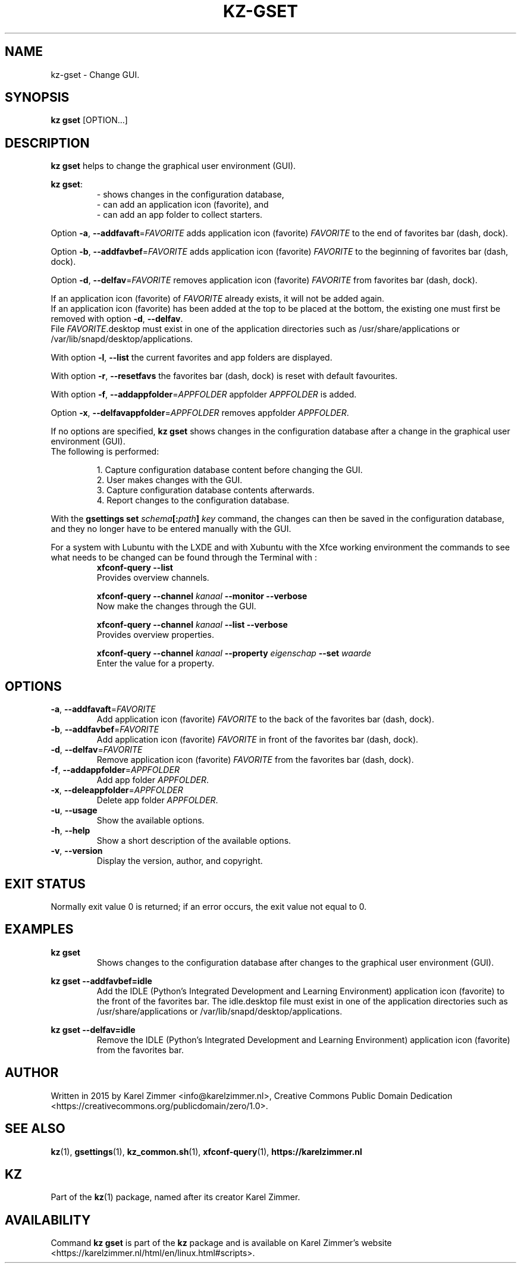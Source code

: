 .\"############################################################################
.\"# Man page for kz-gset.
.\"#
.\"# Written in 2019 by Karel Zimmer <info@karelzimmer.nl>, Creative Commons
.\"# Public Domain Dedication
.\"# <https://creativecommons.org/publicdomain/zero/1.0>.
.\"############################################################################
.\"
.TH KZ-GSET 1 "Kz Manual" "kz 365" "Kz Manual"
.\"
.\"
.SH NAME
kz-gset \- Change GUI.
.\"
.\"
.SH SYNOPSIS
.B kz gset
[OPTION...]
.\"
.\"
.SH DESCRIPTION
\fBkz gset\fR helps to change the graphical user environment (GUI).
.sp
\fBkz gset\fR:
.RS
- shows changes in the configuration database,
.br
- can add an application icon (favorite), and
.br
- can add an app folder to collect starters.
.RE
.sp
Option \fB-a\fR, \fB--addfavaft\fR=\fIFAVORITE\fR adds application icon
(favorite) \fIFAVORITE\fR to the end of favorites bar (dash, dock).
.sp
Option \fB-b\fR, \fB--addfavbef\fR=\fIFAVORITE\fR adds application icon
(favorite) \fIFAVORITE\fR to the beginning of favorites bar (dash, dock).
.sp
Option \fB-d\fR, \fB--delfav\fR=\fIFAVORITE\fR removes application icon
(favorite) \fIFAVORITE\fR from favorites bar (dash, dock).
.sp
If an application icon (favorite) of \fIFAVORITE\fR already exists, it will not
be added again.
.br
If an application icon (favorite) has been added at the top to be placed at the
bottom, the existing one must first be removed with option \fB-d\fR,
\fB--delfav\fR.
.br
File \fIFAVORITE\fR.desktop must exist in one of the application directories
such as /usr/share/applications or /var/lib/snapd/desktop/applications.
.sp
With option \fB-l\fR, \fB--list\fR the current favorites and app folders are
displayed.
.sp
With option \fB-r\fR, \fB--resetfavs\fR the favorites bar (dash, dock) is reset
with default favourites.
.sp
With option \fB-f\fR, \fB--addappfolder\fR=\fIAPPFOLDER\fR appfolder
\fIAPPFOLDER\fR is added.
.sp
Option \fB-x\fR, \fB--delfavappfolder\fR=\fIAPPFOLDER\fR removes appfolder
\fIAPPFOLDER\fR.
.sp
If no options are specified, \fBkz gset\fR shows changes in the configuration
database after a change in the graphical user environment (GUI).
.br
The following is performed:
.sp
.RS
1. Capture configuration database content before changing the GUI.
.br
2. User makes changes with the GUI.
.br
3. Capture configuration database contents afterwards.
.br
4. Report changes to the configuration database.
.RE
.sp
With the \fBgsettings set \fIschema\fR\fB[:\fIpath\fR\fB] \fIkey\fR command,
the changes can then be saved in the configuration database, and they no longer
have to be entered manually with the GUI.
.sp
For a system with Lubuntu with the LXDE and with Xubuntu with the Xfce working
environment the commands to see what needs to be changed can be found through
the Terminal with :
.RS
\fBxfconf-query --list\fR
    Provides overview channels.
.sp
\fBxfconf-query --channel \fIkanaal\fR\fB --monitor --verbose\fR
    Now make the changes through the GUI.
.sp
\fBxfconf-query --channel \fIkanaal\fR\fB --list --verbose\fR
    Provides overview properties.
.sp
\fBxfconf-query --channel \fIkanaal\fR\fB --property \fIeigenschap\fR\fB
--set \fIwaarde\fR
    Enter the value for a property.
.RE
.\"
.\"
.SH OPTIONS
.TP
\fB-a\fR, \fB--addfavaft\fR=\fIFAVORITE\fR
Add application icon (favorite) \fIFAVORITE\fR to the back of the favorites bar
(dash, dock).
.TP
\fB-b\fR, \fB--addfavbef\fR=\fIFAVORITE\fR
Add application icon (favorite) \fIFAVORITE\fR in front of the favorites bar
(dash, dock).
.TP
\fB-d\fR, \fB--delfav\fR=\fIFAVORITE\fR
Remove application icon (favorite) \fIFAVORITE\fR from the favorites bar (dash,
dock).
.TP
\fB-f\fR, \fB--addappfolder\fR=\fIAPPFOLDER\fR
Add app folder \fIAPPFOLDER\fR.
.TP
\fB-x\fR, \fB--deleappfolder\fR=\fIAPPFOLDER\fR
Delete app folder \fIAPPFOLDER\fR.
.TP
\fB-u\fR, \fB--usage\fR
Show the available options.
.TP
\fB-h\fR, \fB--help\fR
Show a short description of the available options.
.TP
\fB-v\fR, \fB--version\fR
Display the version, author, and copyright.
.\"
.\"
.SH EXIT STATUS
Normally exit value 0 is returned; if an error occurs, the exit value not equal
to 0.
.\"
.\"
.SH EXAMPLES
.sp
\fBkz gset\fR
.RS
Shows changes to the configuration database after changes to the graphical
user environment (GUI).
.RE
.sp
\fBkz gset --addfavbef=idle\fR
.RS
Add the IDLE (Python's Integrated Development and Learning Environment)
application icon (favorite) to the front of the favorites bar. The idle.desktop
file must exist in one of the application directories such as
/usr/share/applications or /var/lib/snapd/desktop/applications.
.RE
.sp
\fBkz gset --delfav=idle\fR
.RS
Remove the IDLE (Python's Integrated Development and Learning Environment)
application icon (favorite) from the favorites bar.
.RE
.\"
.\"
.SH AUTHOR
Written in 2015 by Karel Zimmer <info@karelzimmer.nl>, Creative Commons
Public Domain Dedication <https://creativecommons.org/publicdomain/zero/1.0>.
.\"
.\"
.SH SEE ALSO
\fBkz\fR(1),
\fBgsettings\fR(1),
\fBkz_common.sh\fR(1),
\fBxfconf-query\fR(1),
\fBhttps://karelzimmer.nl\fR
.\"
.\"
.SH KZ
Part of the \fBkz\fR(1) package, named after its creator Karel Zimmer.
.\"
.\"
.SH AVAILABILITY
Command \fBkz gset\fR is part of the \fBkz\fR package and is available on
Karel Zimmer's website
.br
<https://karelzimmer.nl/html/en/linux.html#scripts>.
